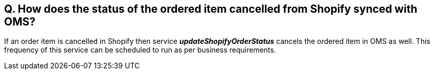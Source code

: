 == Q. How does the status of the ordered item cancelled from Shopify synced with OMS?

If an order item is cancelled in Shopify then service *_updateShopifyOrderStatus_* cancels the ordered item in OMS as well. This frequency of this service can be scheduled to run as per business requirements.
